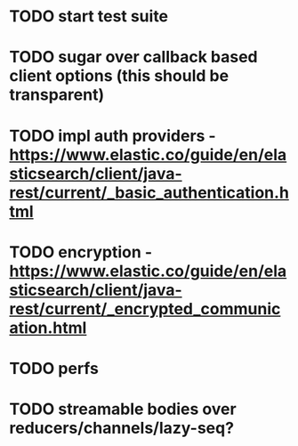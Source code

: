 # spandex todo

* TODO start test suite
* TODO sugar over callback based client options (this should be transparent)
* TODO impl auth providers - https://www.elastic.co/guide/en/elasticsearch/client/java-rest/current/_basic_authentication.html
* TODO encryption - https://www.elastic.co/guide/en/elasticsearch/client/java-rest/current/_encrypted_communication.html
* TODO perfs
* TODO streamable bodies over reducers/channels/lazy-seq?
